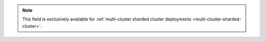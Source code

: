 .. note::
    
    This field is exclusively available for :ref:`multi-cluster sharded cluster 
    deployments <multi-cluster-sharded-cluster>`. 